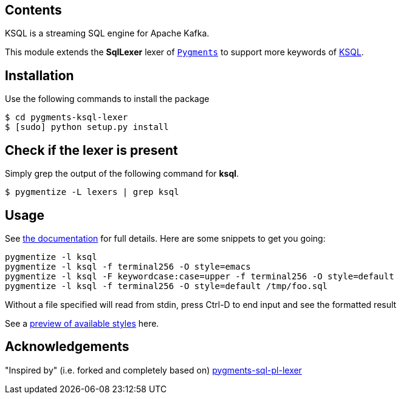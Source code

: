 == Contents

KSQL is a streaming SQL engine for Apache Kafka. 

This module extends the *SqlLexer* lexer of http://pygments.org/[`Pygments`] to support more
keywords of https://www.confluent.io/product/ksql/[KSQL].

== Installation

Use the following commands to install the package::

[source,bash]
----
$ cd pygments-ksql-lexer
$ [sudo] python setup.py install
----

== Check if the lexer is present

Simply grep the output of the following command for **ksql**.::

[source,bash]
----
$ pygmentize -L lexers | grep ksql
----

== Usage

See http://pygments.org/docs/[the documentation] for full details. Here are some snippets to get you going:

[source,bash]
----
pygmentize -l ksql
pygmentize -l ksql -f terminal256 -O style=emacs	
pygmentize -l ksql -F keywordcase:case=upper -f terminal256 -O style=default
pygmentize -l ksql -f terminal256 -O style=default /tmp/foo.sql
----
	
Without a file specified will read from stdin, press Ctrl-D to end input and see the formatted result
	
See a https://help.farbox.com/pygments.html[preview of available styles] here.


== Acknowledgements

"Inspired by" (i.e. forked and completely based on) https://github.com/mitakas/pygments-sql-pl-lexer[pygments-sql-pl-lexer]
